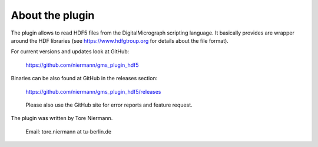 
About the plugin
================

The plugin allows to read HDF5 files from the DigitalMicrograph scripting 
language. It basically provides are wrapper around the HDF libraries 
(see https://www.hdfgtroup.org for details about the file format).

For current versions and updates look at GitHub:
    
    https://github.com/niermann/gms_plugin_hdf5

Binaries can be also found at GitHub in the releases section:

    https://github.com/niermann/gms_plugin_hdf5/releases

..

	Please also use the GitHub site for error reports and feature request.

The plugin was written by Tore Niermann.

    Email: tore.niermann at tu-berlin.de
